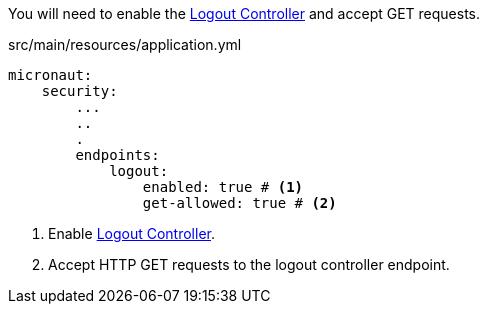 You will need to enable the https://docs.micronaut.io/latest/guide/index.html#logout[Logout Controller] and accept GET requests.

[source,yaml]
.src/main/resources/application.yml
----
micronaut:
    security:
        ...
        ..
        .
        endpoints:
            logout:
                enabled: true # <1>
                get-allowed: true # <2>
----

<1> Enable https://docs.micronaut.io/latest/guide/index.html#logout[Logout Controller].
<2> Accept HTTP GET requests to the logout controller endpoint.
